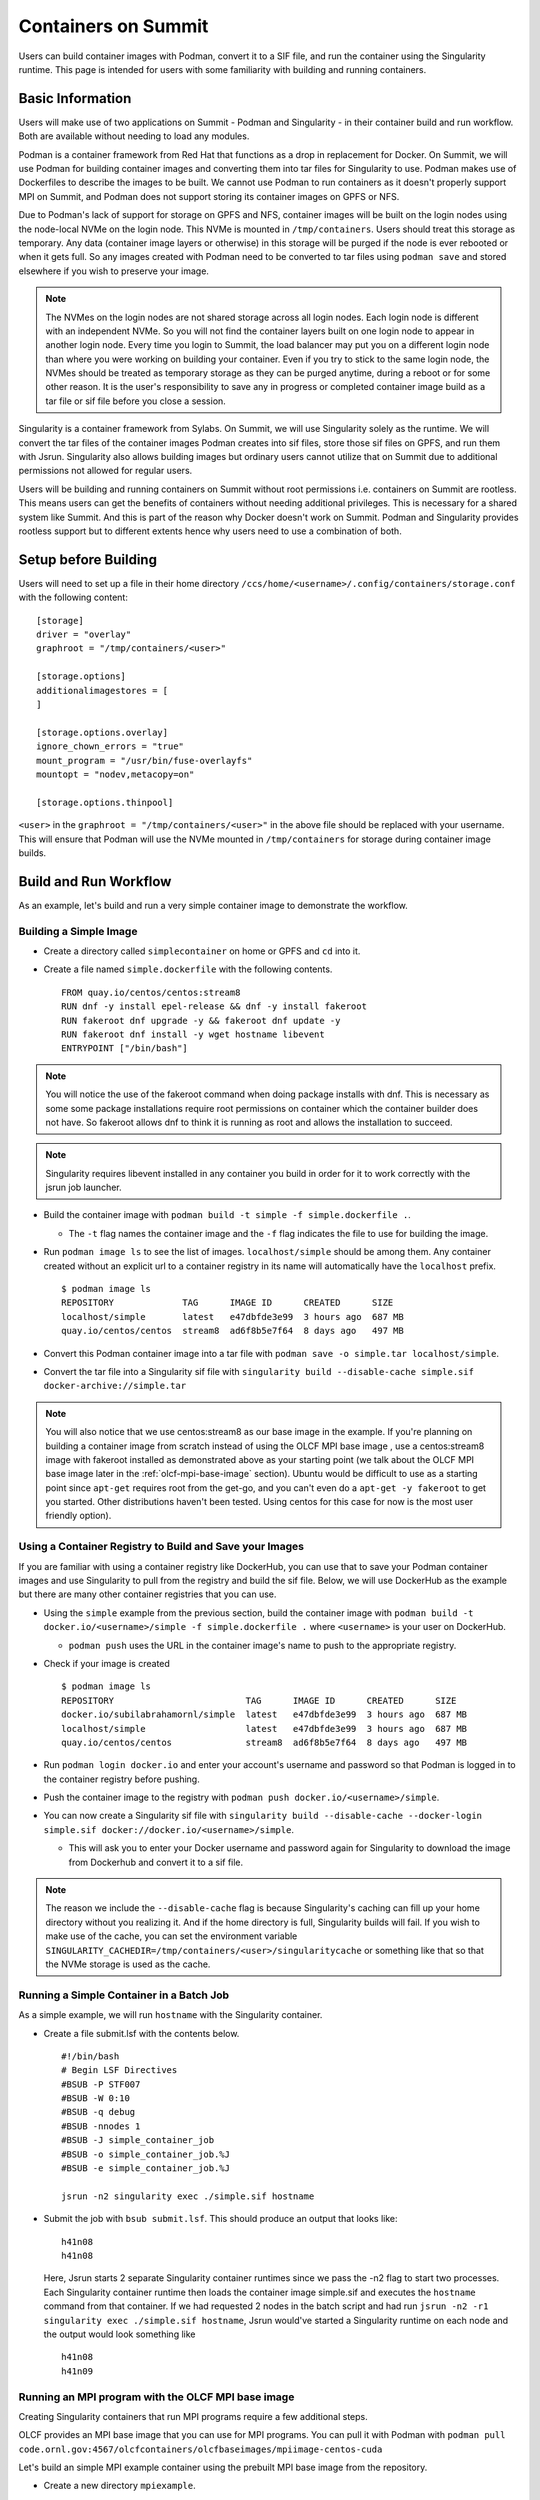 .. _containers-on-summit:

********************
Containers on Summit
********************

Users can build container images with Podman, convert it to a SIF file, and run the
container using the Singularity runtime. This page is intended for users with some
familiarity with building and running containers.

Basic Information
=================

Users will make use of two applications on Summit - Podman and Singularity - in their
container build and run workflow. Both are available without needing to load any modules.

Podman is a container framework from Red Hat that functions as a drop in replacement for
Docker. On Summit, we will use Podman for building container images and converting them
into tar files for Singularity to use. Podman makes use of Dockerfiles to describe the
images to be built. We cannot use Podman to run
containers as it doesn't properly support MPI on Summit, and Podman does not support
storing its container images on GPFS or NFS.

Due to Podman's lack of support for storage on GPFS and NFS, container images will be
built on the login nodes using the node-local NVMe on the login node. This NVMe is mounted
in ``/tmp/containers``. Users should treat this storage as temporary. Any data (container
image layers or otherwise) in this storage will be purged if the node is ever rebooted or
when it gets full.  So any images created with Podman need to be converted to tar files
using ``podman save`` and stored elsewhere if you wish to preserve your image.

.. note::
   The NVMes on the login nodes are not shared storage across all login nodes. Each login
   node is different with an independent NVMe. So you will not find the container layers
   built on one login node to appear in another login node. Every time you login to
   Summit, the load balancer may put you on a different login node than where you were
   working on building your container. Even if you try to stick to the same login node,
   the NVMes should be treated as temporary storage as they can be purged anytime, during
   a reboot or for some other reason. It is the user's responsibility to save any in
   progress or completed container image build as a tar file or sif file before you close
   a session.

Singularity is a container framework from Sylabs. On Summit, we will use Singularity
solely as the runtime. We will convert the tar files of the container images Podman
creates into sif files, store those sif files on GPFS, and run them with
Jsrun. Singularity also allows building images but ordinary users cannot utilize that on
Summit due to additional permissions not allowed for regular users.

Users will be building and running containers on Summit without root permissions
i.e. containers on Summit are rootless.  This means users can get the benefits of
containers without needing additional privileges. This is necessary for a shared system
like Summit. And this is part of the reason why Docker doesn't work on Summit. Podman and
Singularity provides rootless support but to different extents hence why users need to use
a combination of both.



Setup before Building
=====================

Users will need to set up a file in their home directory
``/ccs/home/<username>/.config/containers/storage.conf`` with the following content:
::

   [storage]
   driver = "overlay"
   graphroot = "/tmp/containers/<user>"
   
   [storage.options]
   additionalimagestores = [
   ]
   
   [storage.options.overlay]
   ignore_chown_errors = "true"
   mount_program = "/usr/bin/fuse-overlayfs"
   mountopt = "nodev,metacopy=on"
   
   [storage.options.thinpool]

``<user>`` in the ``graphroot = "/tmp/containers/<user>"`` in the above file should be
replaced with your username. This will ensure that Podman will use the NVMe mounted in ``/tmp/containers`` for storage during container image builds.


Build and Run Workflow 
=======================

As an example, let's build and run a very simple container image to demonstrate the workflow.

Building a Simple Image
-----------------------

- Create a directory called ``simplecontainer`` on home or GPFS and ``cd`` into it.
- Create a file named ``simple.dockerfile`` with the following contents.
  ::

     FROM quay.io/centos/centos:stream8
     RUN dnf -y install epel-release && dnf -y install fakeroot
     RUN fakeroot dnf upgrade -y && fakeroot dnf update -y
     RUN fakeroot dnf install -y wget hostname libevent
     ENTRYPOINT ["/bin/bash"]

.. note::
   You will notice the use of the fakeroot command when doing package installs with dnf. This is necessary as some some package installations require root permissions on container which the container builder does not have. So fakeroot allows dnf to think it is running as root and allows the installation to succeed.

.. note::
   Singularity requires libevent installed in any container you build in order for it to work correctly with the jsrun job launcher.

- Build the container image with ``podman build -t simple -f simple.dockerfile .``.

  * The ``-t`` flag names the container image and the ``-f`` flag indicates the file to use for building the image.

- Run ``podman image ls`` to see the list of images. ``localhost/simple`` should be among them. Any container created without an explicit url to a container registry in its name will automatically have the ``localhost`` prefix.
  ::

     $ podman image ls
     REPOSITORY             TAG      IMAGE ID      CREATED      SIZE
     localhost/simple       latest   e47dbfde3e99  3 hours ago  687 MB
     quay.io/centos/centos  stream8  ad6f8b5e7f64  8 days ago   497 MB

- Convert this Podman container image into a tar file with ``podman save -o simple.tar localhost/simple``.
- Convert the tar file into a Singularity sif file with  ``singularity build --disable-cache simple.sif docker-archive://simple.tar``

.. note::
   You will also notice that we use centos:stream8 as our base image in the example. If you're planning on building a container image from scratch instead of using the OLCF MPI base image , use a centos:stream8 image with fakeroot installed as demonstrated above as your starting point (we talk about the OLCF MPI base image later in the :ref:`olcf-mpi-base-image` section). Ubuntu would be difficult to use as a starting point since ``apt-get`` requires root from the get-go, and you can't even do a ``apt-get -y fakeroot`` to get you started. Other distributions haven't been tested. Using centos for this case for now is the most user friendly option).


Using a Container Registry to Build and Save your Images
--------------------------------------------------------

If you are familiar with using a container registry like DockerHub, you can use that to save your Podman container images
and use Singularity to pull from the registry and build the sif file. Below, we will use DockerHub as the example but there are many
other container registries that you can use.

- Using the ``simple`` example from the previous section, build the container image with ``podman build -t docker.io/<username>/simple -f simple.dockerfile .`` where ``<username>`` is your user on DockerHub.

  - ``podman push`` uses the URL in the container image's name to push to the appropriate registry.

- Check if your image is created
  ::

     $ podman image ls
     REPOSITORY                         TAG      IMAGE ID      CREATED      SIZE
     docker.io/subilabrahamornl/simple  latest   e47dbfde3e99  3 hours ago  687 MB
     localhost/simple                   latest   e47dbfde3e99  3 hours ago  687 MB
     quay.io/centos/centos              stream8  ad6f8b5e7f64  8 days ago   497 MB
     
- Run ``podman login docker.io`` and enter your account's username and password so that Podman is logged in to the container registry before pushing.

- Push the container image to the registry with ``podman push docker.io/<username>/simple``.

-  You can now create a Singularity sif file with ``singularity build --disable-cache --docker-login simple.sif docker://docker.io/<username>/simple``.

   - This will ask you to enter your Docker username and password again for Singularity to download the image from Dockerhub and convert it to a sif file.

.. note::
   The reason we include the ``--disable-cache`` flag is because Singularity's caching can
   fill up your home directory without you realizing it. And if the home directory is
   full, Singularity builds will fail. If you wish to make use of the cache, you can set
   the environment variable
   ``SINGULARITY_CACHEDIR=/tmp/containers/<user>/singularitycache`` or something like that
   so that the NVMe storage is used as the cache.

Running a Simple Container in a Batch Job
-----------------------------------------

As a simple example, we will run ``hostname`` with the Singularity container.

- Create a file submit.lsf with the contents below.
  ::

     #!/bin/bash
     # Begin LSF Directives
     #BSUB -P STF007
     #BSUB -W 0:10
     #BSUB -q debug
     #BSUB -nnodes 1
     #BSUB -J simple_container_job
     #BSUB -o simple_container_job.%J
     #BSUB -e simple_container_job.%J

     jsrun -n2 singularity exec ./simple.sif hostname

- Submit the job with ``bsub submit.lsf``. This should produce an output that looks like:
  ::

     h41n08
     h41n08

  Here, Jsrun starts 2 separate Singularity container runtimes since we pass the -n2 flag to start two processes. Each Singularity container runtime then loads the container image simple.sif and executes the ``hostname`` command from that container. If we had requested 2 nodes in the batch script and had run ``jsrun -n2 -r1 singularity exec ./simple.sif hostname``, Jsrun would've started a Singularity runtime on each node and the output would look something like 
  ::

     h41n08
     h41n09


.. _olcf-mpi-base-image:

Running an MPI program with the OLCF MPI base image
--------------------------------------------------- 

Creating Singularity containers that run MPI programs require a few additional steps. 

OLCF provides an MPI base image that you can use for MPI programs. You can pull it with Podman with ``podman pull code.ornl.gov:4567/olcfcontainers/olcfbaseimages/mpiimage-centos-cuda``


Let's build an simple MPI example container using the prebuilt MPI base image from the repository.

- Create a new directory ``mpiexample``.
- Create a file ``mpiexample.c`` with the following contents.
  ::

     #include <stdio.h>
     #include <mpi.h>
     
     int main (int argc, char *argv[])
     {
     int rank, size;
     MPI_Comm comm;
     
     comm = MPI_COMM_WORLD;
     MPI_Init (&argc, &argv);
     MPI_Comm_rank (comm, &rank);
     MPI_Comm_size (comm, &size);
     
     printf("Hello from rank %d\n", rank);
     
     MPI_Barrier(comm);
     MPI_Finalize();
     }

- Create a file named ``mpiexample.dockerfile`` with the following contents
  ::

     FROM code.ornl.gov:4567/olcfcontainers/olcfbaseimages/mpiimage-centos-cuda:latest
     RUN mkdir /app
     COPY mpiexample.c /app
     RUN cd /app && mpicc -o mpiexample mpiexample.c

- The MPI base image only supports gcc/9.1.0 at the moment in order to be able to compile an MPI program during the container build.
  So run the following commands to build the Podman image and convert it to the Singularity format.
  ::

     module purge
     module load DefApps
     module load gcc/9.1.0
     module -t list
     podman build -v $MPI_ROOT:$MPI_ROOT -f mpiexample.dockerfile -t mpiexample:latest .;
     podman save -o mpiexampleimage.tar localhost/mpiexample:latest;
     singularity build --disable-cache mpiexampleimage.sif docker-archive://mpiexampleimage.tar;

- It's possible the ``singularity build`` step might get killed due to reaching cgroup memory limit. To get around this, you can start an interactive job and build the singularity image with
  ::

     jsrun -n1 -c42 -brs singularity build --disable-cache mpiexampleimage.sif docker-archive://mpiexampleimage.tar;

  (remember to do the above in ``/gpfs`` or specify the full path for the sif file somewhere in GPFS. If you try to save the sif file in your home directory you will error out because NFS is read-only from the compute nodes).


- Create the following submit script submit.lsf. Make sure you replace the ``#BSUB -P STF007`` line with your own project ID.
  ::

     #BSUB -P STF007
     #BSUB -W 0:30
     #BSUB -nnodes 2
     #BSUB -J singularity
     #BSUB -o singularity.%J
     #BSUB -e singularity.%J
     
     module purge
     module load DefApps
     module load  gcc/9.1.0
     
     source /gpfs/alpine/stf007/world-shared/containers/utils/requiredmpilibs.source
     
     jsrun -n 8 -r4  singularity exec --bind $MPI_ROOT:$MPI_ROOT,/autofs/nccs-svm1_home1,/autofs/nccs-svm1_home1:/ccs/home mpiexampleimage.sif /app/mpiexample
     
     # uncomment the below to run the preinstalled osubenchmarks from the container.
     #jsrun -n 8 -r 4 singularity exec --bind $MPI_ROOT:$MPI_ROOT,/autofs/nccs-svm1_home1,/autofs/nccs-svm1_home1:/ccs/home mpiimage.sif /osu-micro-benchmarks-5.7/mpi/collective/osu_allgather


You can view the Dockerfiles used to build the MPI base image at the `code.ornl.gov
repository <https://code.ornl.gov/olcfcontainers/olcfbaseimages>`_. These Dockerfiles are
buildable on Summit yourself by cloning the repository and running the ``./build`` in the
individual directories in the repository. This allows you the freedom to modify these base
images to your own needs if you don't need all the components in the base images. You may
run into the cgroup memory limit when building so kill the podman process, log out, and
try running the build again if that happens when building.



Running a single node GPU program with the OLCF MPI base image
--------------------------------------------------------------

Singularity provides the ability to access the GPUs from the containers, allowing you to containerize GPU programs. 
The OLCF provided MPI base image already has CUDA libraries preinstalled and can be used for CUDA programs as well. You can pull it with Podman with ``podman pull code.ornl.gov:4567/olcfcontainers/olcfbaseimages/mpiimage-centos-cuda``. 

.. note::
   The OLCF provided MPI base image currently has CUDA 11.0.3 and CuDNN 8.2. If these don't fit your needs, you can build your own base image by modifying the files from the `code.ornl.gov repository <https://code.ornl.gov/olcfcontainers/olcfbaseimages>`_.

Let's build an simple CUDA example container using the MPI base image from the repository.

- Create a new directory ``gpuexample``.

- Create a file ``cudaexample.cu`` with the following contents
  ::

     #include <stdio.h>
     #define N 1000
     
     __global__
     void add(int *a, int *b) {
         int i = blockIdx.x;
         if (i<N) {
             b[i] = 2*a[i];
         }
     }
     
     int main() {
         int ha[N], hb[N];
     
         int *da, *db;
         cudaMalloc((void **)&da, N*sizeof(int));
         cudaMalloc((void **)&db, N*sizeof(int));
     
         for (int i = 0; i<N; ++i) {
             ha[i] = i;
         }
     cudaMemcpy(da, ha, N*sizeof(int), cudaMemcpyHostToDevice);

     add<<<N, 1>>>(da, db);

     cudaMemcpy(hb, db, N*sizeof(int), cudaMemcpyDeviceToHost);

     for (int i = 0; i<N; ++i) {
         if(i+i != hb[i]) {
             printf("Something went wrong in the GPU calculation\n");
         }
     }
     printf("COMPLETE!");
          cudaFree(da);
          cudaFree(db);
      
          return 0;
     }


- Create a file named ``gpuexample.dockerfile`` with the following contents
  ::

     FROM code.ornl.gov:4567/olcfcontainers/olcfbaseimages/mpiimage-centos-cuda:latest
     RUN mkdir /app
     COPY cudaexample.cu /app
     RUN cd /app && nvcc -o cudaexample cudaexample.cu


- Run the following commands to build the container image with Podman and convert it to Singularity
  :: 
     
     podman build -f gpuexample.dockerfile -t gpuexample:latest .;
     podman save -o gpuexampleimage.tar localhost/gpuexample:latest;
     singularity build --disable-cache gpuexampleimage.sif docker-archive://gpuexampleimage.tar;


- It's possible the ``singularity build`` step might get killed due to reaching cgroup memory limit. To get around this, you can start an interactive job and build the singularity image with
  ::

     jsrun -n1 -c42 -brs singularity build --disable-cache gpuexampleimage.sif docker-archive://gpuexampleimage.tar;

  (remember to do this in /gpfs or specify the full path for the sif file somewhere in
  GPFS. If you try to save the sif file in your home directory you will error out because
  NFS is read-only from the compute nodes).


- Create the following submit script submit.lsf. Make sure you replace the ``#BSUB -P
  STF007`` line with your own project ID.
  ::

     #BSUB -P STF007
     #BSUB -W 0:30
     #BSUB -nnodes 1
     #BSUB -J singularity
     #BSUB -o singularity.%J
     #BSUB -e singularity.%J
     
     jsrun -n 1 -c 1 -g 1 singularity exec --nv gpuexampleimage.sif /app/cudaexample

  The ``--nv`` flag is needed to tell Singularity to make use of the GPU.


Running a CUDA-Aware MPI program with the OLCF MPI base image
-------------------------------------------------------------

You can run containers with CUDA-aware MPI as well. CUDA-aware MPI allows transferring GPU
data with MPI without needing to copy the data over to CPU memory first. Read more
:ref:`CUDA-Aware MPI`.

Let's build and run a container that will demonstrate CUDA-aware MPI. 

- Create a new directory ``cudaawarempiexample``.

- Run the below wget commands to obtain the example code and Makefile from the `OLCF
  tutorial example page <https://github.com/olcf-tutorials/MPI_ping_pong>`_.

  ::

     wget -O Makefile https://raw.githubusercontent.com/olcf-tutorials/MPI_ping_pong/master/cuda_aware/Makefile
     wget -O ping_pong_cuda_aware.cu https://raw.githubusercontent.com/olcf-tutorials/MPI_ping_pong/master/cuda_aware/ping_pong_cuda_aware.cu

- Create a file named ``cudaawarempiexample.dockerfile`` with the following contents
  ::

     FROM code.ornl.gov:4567/olcfcontainers/olcfbaseimages/mpiimage-centos-cuda:latest
     RUN mkdir /app
     COPY ping_pong_cuda_aware.cu Makefile /app
     RUN cd /app && make

- Run the following commands to build the container image with Podman and convert it to Singularity
  :: 
     
     module purge
     module load DefApps
     module load gcc/9.1.0
     module -t list
     podman build --build-arg mpi_root=$MPI_ROOT -v $MPI_ROOT:$MPI_ROOT -f cudaawarempiexample.dockerfile -t cudaawarempiexample:latest .;
     podman save -o cudaawarempiexampleimage.tar localhost/cudaawarempiexample:latest;
     singularity build --disable-cache cudaawarempiexampleimage.sif docker-archive://cudaawarempiexampleimage.tar;


- It's possible the ``singularity build`` step might get killed due to reaching cgroup memory limit. To get around this, you can start an interactive job and build the singularity image with
  ::

     jsrun -n1 -c42 -brs singularity build cudaawarempiexampleimage.sif docker-archive://cudaawarempiexampleimage.tar;

  (remember to do this in /gpfs or specify the full path for the sif file somewhere in
  GPFS. If you try to save the sif file in your home directory you will error out because
  NFS is read-only from the compute nodes).


- Create the following submit script submit.lsf. Make sure you replace the ``#BSUB -P STF007`` line with your own project ID.
  ::

     #BSUB -P STF007
     #BSUB -W 0:30
     #BSUB -nnodes 2
     #BSUB -J singularity
     #BSUB -o singularity.%J
     #BSUB -e singularity.%J
     
     module purge
     module load DefApps
     module load  gcc/9.1.0
     
     source /gpfs/alpine/stf007/world-shared/containers/utils/requiredmpilibs.source
     
     jsrun --smpiargs="-gpu" -n 2 -a 1 -r 1 -c 42 -g 6 singularity exec --nv --bind $MPI_ROOT:$MPI_ROOT,/autofs/nccs-svm1_home1,/autofs/nccs-svm1_home1:/ccs/home cudaawarempiexampleimage.sif /app/pp_cuda_aware
 
 

  The ``--nv`` flag is needed to tell Singularity to make use of the GPU.

Tips, Tricks, and Things to Watch Out For
=========================================

- Run ``podman system prune`` and then run ``podman image rm --force $(podman image ls
  -aq)`` several times to clean out all the dangling images and layers if you want to do a
  full reset.
- Sometimes you may want to do a full purge of your container storage area. Your user
  should own all the files in your ``/tmp/containers`` location. Recursively add write
  permissions to all files by running ``chmod -R +w /tmp/containers/<username>`` and then
  run ``rm -r /tmp/containers/<username>``.
- Sometimes you may need to kill your podman process because you may have gotten killed
  due to hitting cgroup limit. You can do so with ``pkill podman``, then log out and log
  back in to reset your cgroup usage.
- If you already have a "image.tar" file created with ``podman save`` from earlier that
  you are trying to replace, you will need to delete it first before running any other
  ``podman save`` to replace it. ``podman save`` won't overwrite the tar file for you.
- Not using the ``--disable-cache`` flag in your ``singularity build`` commands could
  cause your home directory to get quickly filled by singularity caching image data. You
  can set the cache to a location in ``/tmp/containers`` with ``export
  SINGULARITY_CACHEDIR=/tmp/containers/<username>/singularitycache`` if you want to avoid
  using the ``--disable-cache`` flag.
- If you see an error that looks something like ``ERRO[0000] stat /run/user/16248: no such
  file or directory`` or ``Error: Cannot connect to the Podman socket, make sure there is
  a Podman REST API service running.: error creating tmpdir: mkdir /run/user/12341:
  permission denied``, try logging out and logging back in. If that fails, then after
  logging in run ``ssh login<number>`` where login<number> is the login node you are
  currently logged in to. If all else fails, write to the help@olcf.ornl.gov and we can
  see if the issue can be fixed from there.
- If you're trying to mount your home directory with ``--bind
  /ccs/home/<user>:/ccs/home/<user>`` in your ``singularity exec`` command, it might not
  work correctly. ``/ccs/home/user`` is an alias to ``/autofs/nccs-svm1_home1/user`` or
  ``/autofs/nccs-svm1_home2/user``. You can find out which one is yours with ``stat
  /ccs/home/user`` and then mount your home directory with ``--bind
  /autofs/nccs-svm1_home1/user:/ccs/home/user`` to make ``/ccs/home/user`` visible within
  your container.
